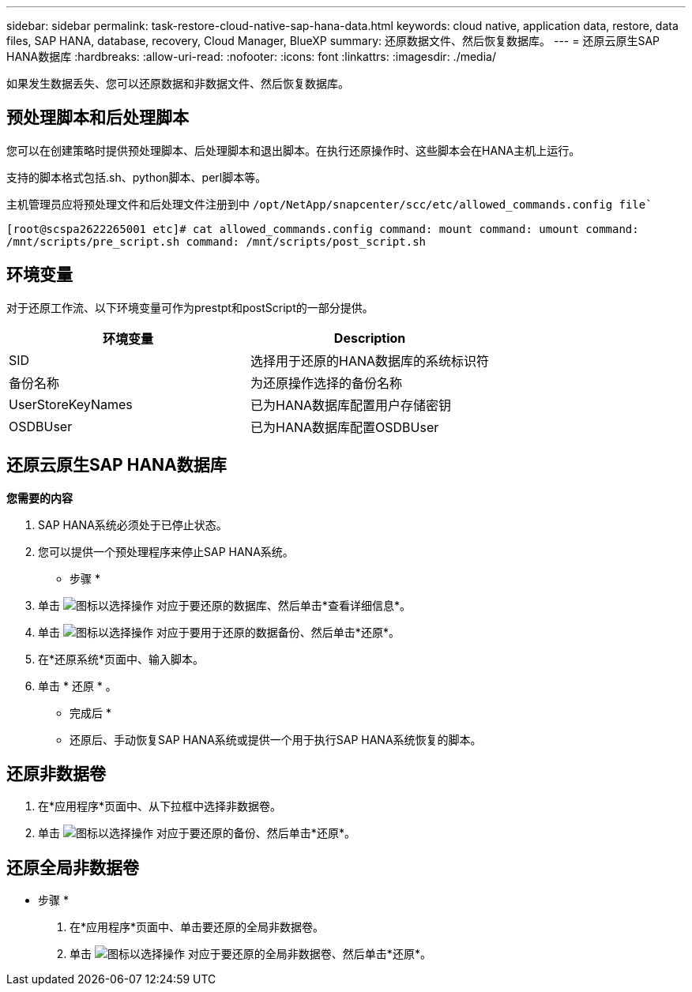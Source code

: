 ---
sidebar: sidebar 
permalink: task-restore-cloud-native-sap-hana-data.html 
keywords: cloud native, application data, restore, data files, SAP HANA, database, recovery, Cloud Manager, BlueXP 
summary: 还原数据文件、然后恢复数据库。 
---
= 还原云原生SAP HANA数据库
:hardbreaks:
:allow-uri-read: 
:nofooter: 
:icons: font
:linkattrs: 
:imagesdir: ./media/


[role="lead"]
如果发生数据丢失、您可以还原数据和非数据文件、然后恢复数据库。



== 预处理脚本和后处理脚本

您可以在创建策略时提供预处理脚本、后处理脚本和退出脚本。在执行还原操作时、这些脚本会在HANA主机上运行。

支持的脚本格式包括.sh、python脚本、perl脚本等。

主机管理员应将预处理文件和后处理文件注册到中 `/opt/NetApp/snapcenter/scc/etc/allowed_commands.config file``

`[root@scspa2622265001 etc]# cat allowed_commands.config
command: mount
command: umount
command: /mnt/scripts/pre_script.sh
command: /mnt/scripts/post_script.sh`



== 环境变量

对于还原工作流、以下环境变量可作为prestpt和postScript的一部分提供。

|===
| 环境变量 | Description 


 a| 
SID
 a| 
选择用于还原的HANA数据库的系统标识符



 a| 
备份名称
 a| 
为还原操作选择的备份名称



 a| 
UserStoreKeyNames
 a| 
已为HANA数据库配置用户存储密钥



 a| 
OSDBUser
 a| 
已为HANA数据库配置OSDBUser

|===


== 还原云原生SAP HANA数据库

*您需要的内容*

. SAP HANA系统必须处于已停止状态。
. 您可以提供一个预处理程序来停止SAP HANA系统。


* 步骤 *

. 单击 image:icon-action.png["图标以选择操作"] 对应于要还原的数据库、然后单击*查看详细信息*。
. 单击 image:icon-action.png["图标以选择操作"] 对应于要用于还原的数据备份、然后单击*还原*。
. 在*还原系统*页面中、输入脚本。
. 单击 * 还原 * 。


* 完成后 *

* 还原后、手动恢复SAP HANA系统或提供一个用于执行SAP HANA系统恢复的脚本。




== 还原非数据卷

. 在*应用程序*页面中、从下拉框中选择非数据卷。
. 单击 image:icon-action.png["图标以选择操作"] 对应于要还原的备份、然后单击*还原*。




== 还原全局非数据卷

* 步骤 *

. 在*应用程序*页面中、单击要还原的全局非数据卷。
. 单击 image:icon-action.png["图标以选择操作"] 对应于要还原的全局非数据卷、然后单击*还原*。

